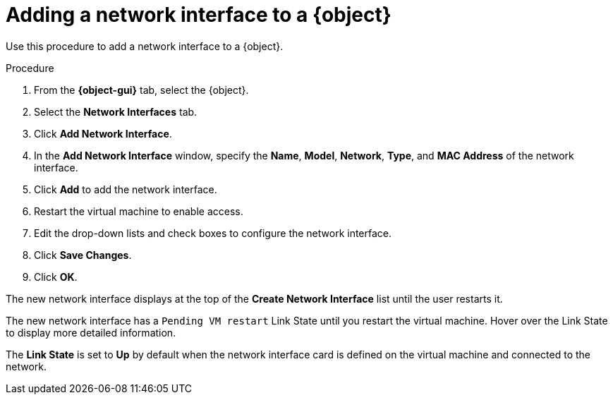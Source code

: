 // Module included in the following assemblies:
//
// * cnv/cnv_virtual_machines/cnv-edit-vms.adoc
// * cnv/cnv_vm_templates/cnv-editing-vm-template.adoc

ifeval::["{context}" == "cnv-edit-vms"]
:object: virtual machine
:object-gui: Virtual Machines
endif::[]

ifeval::["{context}" == "cnv-editing-vm-template"]
:object: virtual machine template
:object-gui: Virtual Machine Templates
endif::[]

[id="cnv-vm-add-nic_{context}"]

= Adding a network interface to a {object}

Use this procedure to add a network interface to a {object}.

.Procedure

. From the *{object-gui}* tab, select the {object}.
. Select the *Network Interfaces* tab.
. Click *Add Network Interface*.
. In the *Add Network Interface* window, specify the *Name*, *Model*, *Network*, *Type*,
and *MAC Address* of the network interface.
. Click *Add* to add the network interface.
. Restart the virtual machine to enable access.
. Edit the drop-down lists and check boxes to configure the network
interface.
. Click *Save Changes*.
. Click *OK*.

The new network interface displays at the top of the *Create Network Interface* list
until the user restarts it.

The new network interface has a `Pending VM restart` Link State until you
restart the virtual machine. Hover over the Link State to display more
detailed information.

The *Link State* is set to *Up* by default when the network interface card
is defined on the virtual machine and connected to the network.

// Scrubbing all conditionals used in module

ifeval::["{context}" == "cnv-edit-vms"]
:object!:
:object-gui!:
endif::[]

ifeval::["{context}" == "cnv-editing-vm-template"]
:object!:
:object-gui!:
endif::[]
